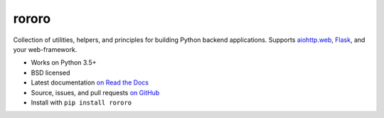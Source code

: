 ======
rororo
======

.. image:: https://img.shields.io/circleci/project/github/playpauseandstop/rororo/master.svg
    :target: https://circleci.com/gh/playpauseandstop/rororo
    :alt: CircleCI

.. image:: https://img.shields.io/pypi/v/rororo.svg
    :target: https://pypi.org/project/rororo/
    :alt: Latest Version

.. image:: https://img.shields.io/pypi/pyversions/rororo.svg
    :target: https://pypi.org/project/rororo/
    :alt: Python versions

.. image:: https://img.shields.io/pypi/l/rororo.svg
    :target: https://github.com/playpauseandstop/rororo/blob/master/LICENSE
    :alt: BSD License

.. image:: https://coveralls.io/repos/playpauseandstop/rororo/badge.svg?branch=master&service=github
    :target: https://coveralls.io/github/playpauseandstop/rororo
    :alt: Coverage

.. image:: https://readthedocs.org/projects/rororo/badge/?version=latest
    :target: https://rororo.readthedocs.io/
    :alt: Documentation

Collection of utilities, helpers, and principles for building Python backend
applications. Supports `aiohttp.web <http://aiohttp.readthedocs.org/>`_,
`Flask <http://flask.pocoo.org/>`_, and your web-framework.

* Works on Python 3.5+
* BSD licensed
* Latest documentation `on Read the Docs <https://rororo.readthedocs.org/>`_
* Source, issues, and pull requests `on GitHub
  <https://github.com/playpauseandstop/rororo>`_
* Install with ``pip install rororo``

